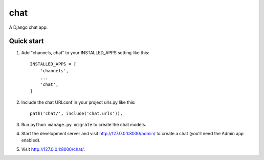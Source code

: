 =====
chat
=====

A Django chat app.

Quick start
-----------

1. Add "channels, chat" to your INSTALLED_APPS setting like this::

    INSTALLED_APPS = [
        'channels',
        ...
        'chat',
    ]

2. Include the chat URLconf in your project urls.py like this::

    path('chat/', include('chat.urls')),

3. Run ``python manage.py migrate`` to create the chat models.

4. Start the development server and visit http://127.0.0.1:8000/admin/
   to create a chat (you'll need the Admin app enabled).

5. Visit http://127.0.0.1:8000/chat/.
